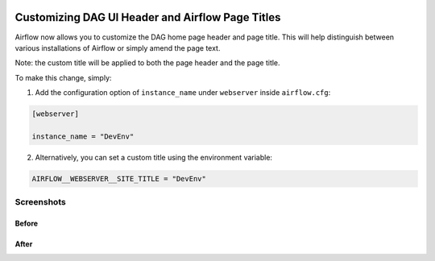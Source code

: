  .. Licensed to the Apache Software Foundation (ASF) under one
    or more contributor license agreements.  See the NOTICE file
    distributed with this work for additional information
    regarding copyright ownership.  The ASF licenses this file
    to you under the Apache License, Version 2.0 (the
    "License"); you may not use this file except in compliance
    with the License.  You may obtain a copy of the License at

 ..   http://www.apache.org/licenses/LICENSE-2.0

 .. Unless required by applicable law or agreed to in writing,
    software distributed under the License is distributed on an
    "AS IS" BASIS, WITHOUT WARRANTIES OR CONDITIONS OF ANY
    KIND, either express or implied.  See the License for the
    specific language governing permissions and limitations
    under the License.

Customizing DAG UI Header and Airflow Page Titles
=================================================

Airflow now allows you to customize the DAG home page header and page title. This will help
distinguish between various installations of Airflow or simply amend the page text.

Note: the custom title will be applied to both the page header and the page title.

To make this change, simply:

1.  Add the configuration option of ``instance_name`` under ``webserver`` inside ``airflow.cfg``:

.. code-block::

  [webserver]

  instance_name = "DevEnv"


2.  Alternatively, you can set a custom title using the environment variable:

.. code-block::

  AIRFLOW__WEBSERVER__SITE_TITLE = "DevEnv"


Screenshots
-----------

Before
^^^^^^

.. image:: ../img/change-site-title/default_instance_name_configuration.png

After
^^^^^

.. image:: ../img/change-site-title/example_instance_name_configuration.png
